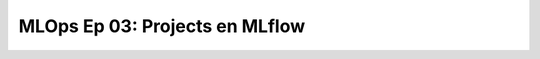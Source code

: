 .. _mlops_Ep_03_projects_en_mlflow:

MLOps Ep 03: Projects en MLflow
---------------------------------------------------------------------

    .. toctree::
        :titlesonly:
        :glob:

        notebooks/*

